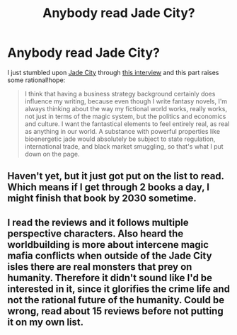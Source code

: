 #+TITLE: Anybody read Jade City?

* Anybody read Jade City?
:PROPERTIES:
:Author: qznc
:Score: 28
:DateUnix: 1598038648.0
:DateShort: 2020-Aug-22
:END:
I just stumbled upon [[https://www.goodreads.com/book/show/43587154-jade-city][Jade City]] through [[https://davidepstein.com/from-nike-corporate-strategist-to-award-winning-novelist/][this interview]] and this part raises some rational!hope:

#+begin_quote
  I think that having a business strategy background certainly does influence my writing, because even though I write fantasy novels, I'm always thinking about the way my fictional world works, really works, not just in terms of the magic system, but the politics and economics and culture. I want the fantastical elements to feel entirely real, as real as anything in our world. A substance with powerful properties like bioenergetic jade would absolutely be subject to state regulation, international trade, and black market smuggling, so that's what I put down on the page.
#+end_quote


** Haven't yet, but it just got put on the list to read. Which means if I get through 2 books a day, I might finish that book by 2030 sometime.
:PROPERTIES:
:Author: cysghost
:Score: 3
:DateUnix: 1598105183.0
:DateShort: 2020-Aug-22
:END:


** I read the reviews and it follows multiple perspective characters. Also heard the worldbuilding is more about intercene magic mafia conflicts when outside of the Jade City isles there are real monsters that prey on humanity. Therefore it didn't sound like I'd be interested in it, since it glorifies the crime life and not the rational future of the humanity. Could be wrong, read about 15 reviews before not putting it on my own list.
:PROPERTIES:
:Author: Judah77
:Score: 1
:DateUnix: 1598231728.0
:DateShort: 2020-Aug-24
:END:
